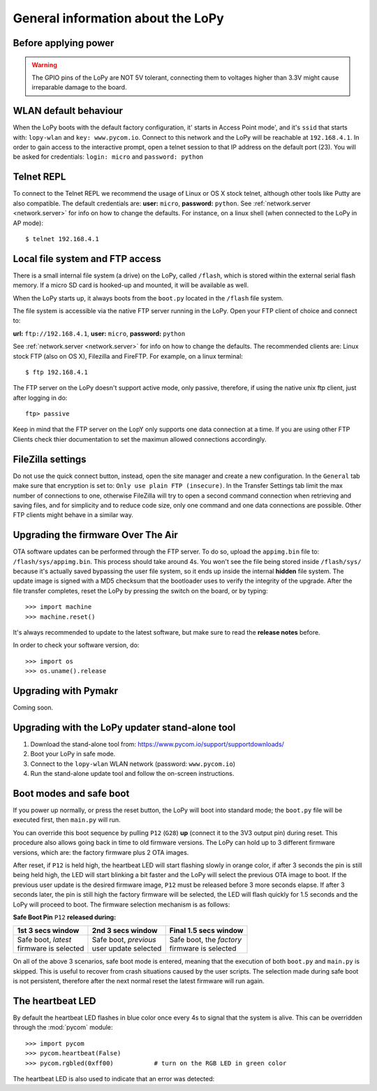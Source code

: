 General information about the LoPy
==================================

Before applying power
---------------------

.. warning::

   The GPIO pins of the LoPy are NOT 5V tolerant, connecting them to voltages higher
   than 3.3V might cause irreparable damage to the board.

WLAN default behaviour
----------------------

When the LoPy boots with the default factory configuration, it' starts in Access Point mode',
and it's ``ssid`` that starts with: ``lopy-wlan`` and ``key: www.pycom.io``.
Connect to this network and the LoPy will be reachable at ``192.168.4.1``. In order
to gain access to the interactive prompt, open a telnet session to that IP address on
the default port (23). You will be asked for credentials:
``login: micro`` and ``password: python``

.. _pycom_telnet_repl:

Telnet REPL
-----------

To connect to the Telnet REPL we recommend the usage of Linux or OS X stock telnet, although
other tools like Putty are also compatible. The default credentials are: **user:** ``micro``,
**password:** ``python``.
See :ref:`network.server <network.server>` for info on how to change the defaults.
For instance, on a linux shell (when connected to the LoPy in AP mode)::

   $ telnet 192.168.4.1

.. _pycom_filesystem:

Local file system and FTP access
--------------------------------

There is a small internal file system (a drive) on the LoPy, called ``/flash``,
which is stored within the external serial flash memory.  If a micro SD card
is hooked-up and mounted, it will be available as well.

When the LoPy starts up, it always boots from the ``boot.py`` located in the
``/flash`` file system.

The file system is accessible via the native FTP server running in the LoPy.
Open your FTP client of choice and connect to:

**url:** ``ftp://192.168.4.1``, **user:** ``micro``, **password:** ``python``

See :ref:`network.server <network.server>` for info on how to change the defaults.
The recommended clients are: Linux stock FTP (also on OS X), Filezilla and FireFTP.
For example, on a linux terminal::

   $ ftp 192.168.4.1

The FTP server on the LoPy doesn't support active mode, only passive, therefore,
if using the native unix ftp client, just after logging in do::

    ftp> passive

Keep in mind that the FTP server on the LopY only supports one data connection at a time.
If you are using other FTP Clients check thier documentation to set the maximun allowed
connections accordingly.

FileZilla settings
------------------
Do not use the quick connect button, instead, open the site manager and create a new
configuration. In the ``General`` tab make sure that encryption is set to: ``Only use
plain FTP (insecure)``. In the Transfer Settings tab limit the max number of connections
to one, otherwise FileZilla will try to open a second command connection when retrieving
and saving files, and for simplicity and to reduce code size, only one command and one
data connections are possible. Other FTP clients might behave in a similar way.

.. _pycom_firmware_upgrade:

Upgrading the firmware Over The Air
-----------------------------------

OTA software updates can be performed through the FTP server. To do so, upload the ``appimg.bin`` file
to: ``/flash/sys/appimg.bin``. This process should take around 4s. You won't see the file being stored
inside ``/flash/sys/`` because it's actually saved bypassing the user file system, so it
ends up inside the internal **hidden** file system. The update image is signed with a MD5 checksum that the
bootloader uses to verify the integrity of the upgrade. After the file transfer completes, reset
the LoPy by pressing the switch on the board, or by typing::

    >>> import machine
    >>> machine.reset()

It's always recommended to update to the latest software, but make sure to
read the **release notes** before.

In order to check your software version, do::

   >>> import os
   >>> os.uname().release

Upgrading with Pymakr
---------------------

Coming soon.

Upgrading with the LoPy updater stand-alone tool
------------------------------------------------

1. Download the stand-alone tool from: https://www.pycom.io/support/supportdownloads/
2. Boot your LoPy in safe mode.
3. Connect to the ``lopy-wlan`` WLAN network (password: ``www.pycom.io``)
4. Run the stand-alone update tool and follow the on-screen instructions.


.. _pycom_boot_modes:

Boot modes and safe boot
------------------------

If you power up normally, or press the reset button, the LoPy will boot
into standard mode; the ``boot.py`` file will be executed first, then
``main.py`` will run.

You can override this boot sequence by pulling ``P12`` (``G28``) **up** (connect
it to the 3V3 output pin) during reset. This procedure also allows going
back in time to old firmware versions. The LoPy can hold up to 3 different
firmware versions, which are: the factory firmware plus 2 OTA images.

After reset, if ``P12`` is held high, the heartbeat LED will start flashing
slowly in orange color, if after 3 seconds the pin is still being held high,
the LED will start blinking a bit faster and the LoPy will select the previous
OTA image to boot. If the previous user update is the desired firmware image,
``P12`` must be released before 3 more seconds elapse. If after 3 seconds later,
the pin is still high the factory firmware will be selected, the LED will flash
quickly for 1.5 seconds and the LoPy will proceed to boot.
The firmware selection mechanism is as follows:


**Safe Boot Pin** ``P12`` **released during:**

+-------------------------+-------------------------+----------------------------+
| 1st 3 secs window       | 2nd 3 secs window       | Final 1.5 secs window      |
+=========================+=========================+============================+
| | Safe boot, *latest*   | | Safe boot, *previous* | | Safe boot, the *factory* |
| | firmware is selected  | | user update selected  | | firmware is selected     |
+-------------------------+-------------------------+----------------------------+

On all of the above 3 scenarios, safe boot mode is entered, meaning that
the execution of both ``boot.py`` and ``main.py`` is skipped. This is
useful to recover from crash situations caused by the user scripts. The selection
made during safe boot is not persistent, therefore after the next normal reset
the latest firmware will run again.

The heartbeat LED
------------------

By default the heartbeat LED flashes in blue color once every 4s to signal that
the system is alive. This can be overridden through the :mod:`pycom` module::

   >>> import pycom
   >>> pycom.heartbeat(False)
   >>> pycom.rgbled(0xff00)           # turn on the RGB LED in green color

The heartbeat LED is also used to indicate that an error was detected:
